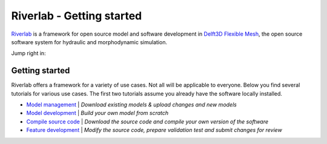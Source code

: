 .. contact; koen.berends@deltares.nl

===========================
Riverlab - Getting started
===========================

`Riverlab <https://oss.deltares.nl/web/riverlab-models/>`_ is a framework for open source model and software development in `Delft3D Flexible Mesh <https://oss.deltares.nl/web/delft3dfm>`_, the open source software system for hydraulic and morphodynamic simulation. 

Jump right in:

Getting started
---------------------------
Riverlab offers a framework for a variety of use cases. Not all will be applicable to everyone. Below you find several tutorials for various use cases. The first two tutorials assume you already have the software locally installed.


- `Model management </tutorials/model_testing.rst>`_ | *Download existing models & upload changes and new models*
- `Model development </tutorials/model_development.rst>`_ | *Build your own model from scratch*
- `Compile source code </tutorials/compile_sourcecode.rst>`_ | *Download the source code and compile your own version of the software*
- `Feature development </tutorials/feature_development.rst>`_ | *Modify the source code, prepare validation test and submit changes for review*


